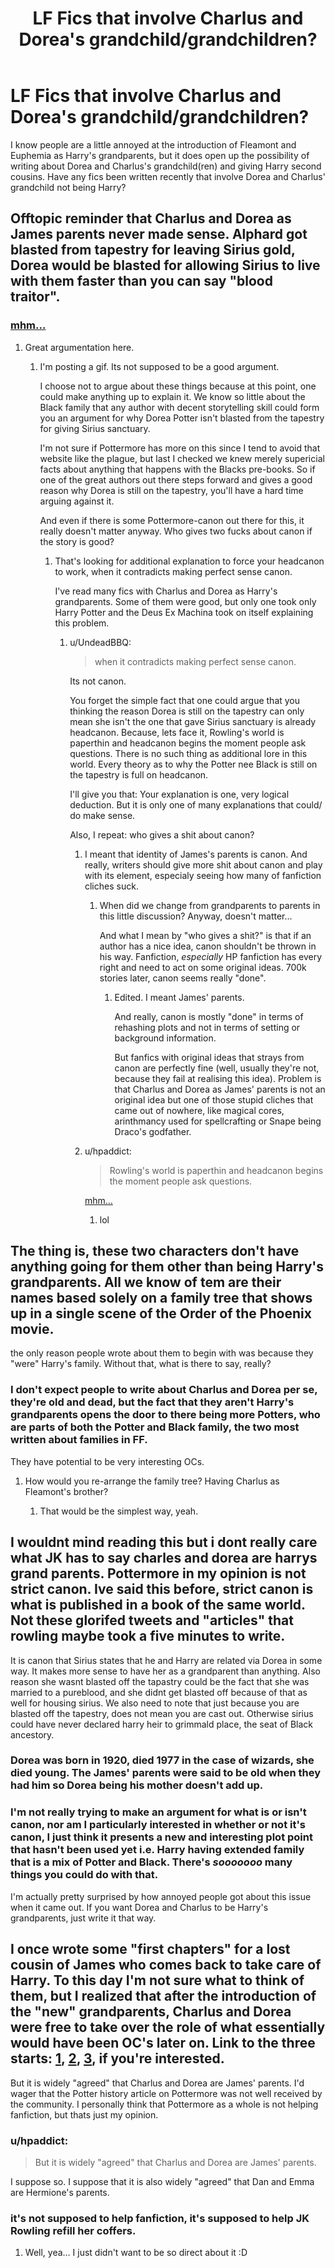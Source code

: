 #+TITLE: LF Fics that involve Charlus and Dorea's grandchild/grandchildren?

* LF Fics that involve Charlus and Dorea's grandchild/grandchildren?
:PROPERTIES:
:Author: maxxie10
:Score: 6
:DateUnix: 1461588568.0
:DateShort: 2016-Apr-25
:FlairText: Request
:END:
I know people are a little annoyed at the introduction of Fleamont and Euphemia as Harry's grandparents, but it does open up the possibility of writing about Dorea and Charlus's grandchild(ren) and giving Harry second cousins. Have any fics been written recently that involve Dorea and Charlus' grandchild not being Harry?


** Offtopic reminder that Charlus and Dorea as James parents never made sense. Alphard got blasted from tapestry for leaving Sirius gold, Dorea would be blasted for allowing Sirius to live with them faster than you can say "blood traitor".
:PROPERTIES:
:Author: Satanniel
:Score: 3
:DateUnix: 1461614214.0
:DateShort: 2016-Apr-26
:END:

*** [[https://giant.gfycat.com/LastBrokenHorsefly.gif][mhm...]]
:PROPERTIES:
:Author: UndeadBBQ
:Score: 1
:DateUnix: 1461614437.0
:DateShort: 2016-Apr-26
:END:

**** Great argumentation here.
:PROPERTIES:
:Author: Satanniel
:Score: 2
:DateUnix: 1461614793.0
:DateShort: 2016-Apr-26
:END:

***** I'm posting a gif. Its not supposed to be a good argument.

I choose not to argue about these things because at this point, one could make anything up to explain it. We know so little about the Black family that any author with decent storytelling skill could form you an argument for why Dorea Potter isn't blasted from the tapestry for giving Sirius sanctuary.

I'm not sure if Pottermore has more on this since I tend to avoid that website like the plague, but last I checked we knew merely supericial facts about anything that happens with the Blacks pre-books. So if one of the great authors out there steps forward and gives a good reason why Dorea is still on the tapestry, you'll have a hard time arguing against it.

And even if there is some Pottermore-canon out there for this, it really doesn't matter anyway. Who gives two fucks about canon if the story is good?
:PROPERTIES:
:Author: UndeadBBQ
:Score: 3
:DateUnix: 1461615369.0
:DateShort: 2016-Apr-26
:END:

****** That's looking for additional explanation to force your headcanon to work, when it contradicts making perfect sense canon.

I've read many fics with Charlus and Dorea as Harry's grandparents. Some of them were good, but only one took only Harry Potter and the Deus Ex Machina took on itself explaining this problem.
:PROPERTIES:
:Author: Satanniel
:Score: 2
:DateUnix: 1461617898.0
:DateShort: 2016-Apr-26
:END:

******* u/UndeadBBQ:
#+begin_quote
  when it contradicts making perfect sense canon.
#+end_quote

Its not canon.

You forget the simple fact that one could argue that you thinking the reason Dorea is still on the tapestry can only mean she isn't the one that gave Sirius sanctuary is already headcanon. Because, lets face it, Rowling's world is paperthin and headcanon begins the moment people ask questions. There is no such thing as additional lore in this world. Every theory as to why the Potter nee Black is still on the tapestry is full on headcanon.

I'll give you that: Your explanation is one, very logical deduction. But it is only one of many explanations that could/ do make sense.

Also, I repeat: who gives a shit about canon?
:PROPERTIES:
:Author: UndeadBBQ
:Score: 2
:DateUnix: 1461618672.0
:DateShort: 2016-Apr-26
:END:

******** I meant that identity of James's parents is canon. And really, writers should give more shit about canon and play with its element, especialy seeing how many of fanfiction cliches suck.
:PROPERTIES:
:Author: Satanniel
:Score: 1
:DateUnix: 1461699312.0
:DateShort: 2016-Apr-27
:END:

********* When did we change from grandparents to parents in this little discussion? Anyway, doesn't matter...

And what I mean by "who gives a shit?" is that if an author has a nice idea, canon shouldn't be thrown in his way. Fanfiction, /especially/ HP fanfiction has every right and need to act on some original ideas. 700k stories later, canon seems really "done".
:PROPERTIES:
:Author: UndeadBBQ
:Score: 2
:DateUnix: 1461699809.0
:DateShort: 2016-Apr-27
:END:

********** Edited. I meant James' parents.

And really, canon is mostly "done" in terms of rehashing plots and not in terms of setting or background information.

But fanfics with original ideas that strays from canon are perfectly fine (well, usually they're not, because they fail at realising this idea). Problem is that Charlus and Dorea as James' parents is not an original idea but one of those stupid cliches that came out of nowhere, like magical cores, arinthmancy used for spellcrafting or Snape being Draco's godfather.
:PROPERTIES:
:Author: Satanniel
:Score: 1
:DateUnix: 1461792519.0
:DateShort: 2016-Apr-28
:END:


******** u/hpaddict:
#+begin_quote
  Rowling's world is paperthin and headcanon begins the moment people ask questions.
#+end_quote

[[https://giant.gfycat.com/LastBrokenHorsefly.gif][mhm...]]
:PROPERTIES:
:Author: hpaddict
:Score: 1
:DateUnix: 1461710615.0
:DateShort: 2016-Apr-27
:END:

********* lol
:PROPERTIES:
:Author: UndeadBBQ
:Score: 1
:DateUnix: 1461713291.0
:DateShort: 2016-Apr-27
:END:


** The thing is, these two characters don't have anything going for them other than being Harry's grandparents. All we know of tem are their names based solely on a family tree that shows up in a single scene of the Order of the Phoenix movie.

the only reason people wrote about them to begin with was because they "were" Harry's family. Without that, what is there to say, really?
:PROPERTIES:
:Author: Hpfm2
:Score: 2
:DateUnix: 1461598506.0
:DateShort: 2016-Apr-25
:END:

*** I don't expect people to write about Charlus and Dorea per se, they're old and dead, but the fact that they aren't Harry's grandparents opens the door to there being more Potters, who are parts of both the Potter and Black family, the two most written about families in FF.

They have potential to be very interesting OCs.
:PROPERTIES:
:Author: maxxie10
:Score: 1
:DateUnix: 1461626845.0
:DateShort: 2016-Apr-26
:END:

**** How would you re-arrange the family tree? Having Charlus as Fleamont's brother?
:PROPERTIES:
:Author: Hpfm2
:Score: 1
:DateUnix: 1461627055.0
:DateShort: 2016-Apr-26
:END:

***** That would be the simplest way, yeah.
:PROPERTIES:
:Author: maxxie10
:Score: 2
:DateUnix: 1461631964.0
:DateShort: 2016-Apr-26
:END:


** I wouldnt mind reading this but i dont really care what JK has to say charles and dorea are harrys grand parents. Pottermore in my opinion is not strict canon. Ive said this before, strict canon is what is published in a book of the same world. Not these glorifed tweets and "articles" that rowling maybe took a five minutes to write.

It is canon that Sirius states that he and Harry are related via Dorea in some way. It makes more sense to have her as a grandparent than anything. Also reason she wasnt blasted off the tapastry could be the fact that she was married to a pureblood, and she didnt get blasted off because of that as well for housing sirius. We also need to note that just because you are blasted off the tapestry, does not mean you are cast out. Otherwise sirius could have never declared harry heir to grimmald place, the seat of Black ancestory.
:PROPERTIES:
:Author: Zerokun11
:Score: 1
:DateUnix: 1461679013.0
:DateShort: 2016-Apr-26
:END:

*** Dorea was born in 1920, died 1977 in the case of wizards, she died young. The James' parents were said to be old when they had him so Dorea being his mother doesn't add up.
:PROPERTIES:
:Author: kazetoame
:Score: 1
:DateUnix: 1461708309.0
:DateShort: 2016-Apr-27
:END:


*** I'm not really trying to make an argument for what is or isn't canon, nor am I particularly interested in whether or not it's canon, I just think it presents a new and interesting plot point that hasn't been used yet i.e. Harry having extended family that is a mix of Potter and Black. There's /sooooooo/ many things you could do with that.

I'm actually pretty surprised by how annoyed people got about this issue when it came out. If you want Dorea and Charlus to be Harry's grandparents, just write it that way.
:PROPERTIES:
:Author: maxxie10
:Score: 1
:DateUnix: 1461753621.0
:DateShort: 2016-Apr-27
:END:


** I once wrote some "first chapters" for a lost cousin of James who comes back to take care of Harry. To this day I'm not sure what to think of them, but I realized that after the introduction of the "new" grandparents, Charlus and Dorea were free to take over the role of what essentially would have been OC's later on. Link to the three starts: [[https://dl.dropboxusercontent.com/u/30842834/CP_1.pdf][1]], [[https://dl.dropboxusercontent.com/u/30842834/CP_2.pdf][2]], [[https://dl.dropboxusercontent.com/u/30842834/CP_3.pdf][3]], if you're interested.

But it is widely "agreed" that Charlus and Dorea are James' parents. I'd wager that the Potter history article on Pottermore was not well received by the community. I personally think that Pottermore as a whole is not helping fanfiction, but thats just my opinion.
:PROPERTIES:
:Author: UndeadBBQ
:Score: 1
:DateUnix: 1461600412.0
:DateShort: 2016-Apr-25
:END:

*** u/hpaddict:
#+begin_quote
  But it is widely "agreed" that Charlus and Dorea are James' parents.
#+end_quote

I suppose so. I suppose that it is also widely "agreed" that Dan and Emma are Hermione's parents.
:PROPERTIES:
:Author: hpaddict
:Score: 2
:DateUnix: 1461710710.0
:DateShort: 2016-Apr-27
:END:


*** it's not supposed to help fanfiction, it's supposed to help JK Rowling refill her coffers.
:PROPERTIES:
:Author: viol8er
:Score: 0
:DateUnix: 1461600522.0
:DateShort: 2016-Apr-25
:END:

**** Well, yea... I just didn't want to be so direct about it :D
:PROPERTIES:
:Author: UndeadBBQ
:Score: 1
:DateUnix: 1461600600.0
:DateShort: 2016-Apr-25
:END:
